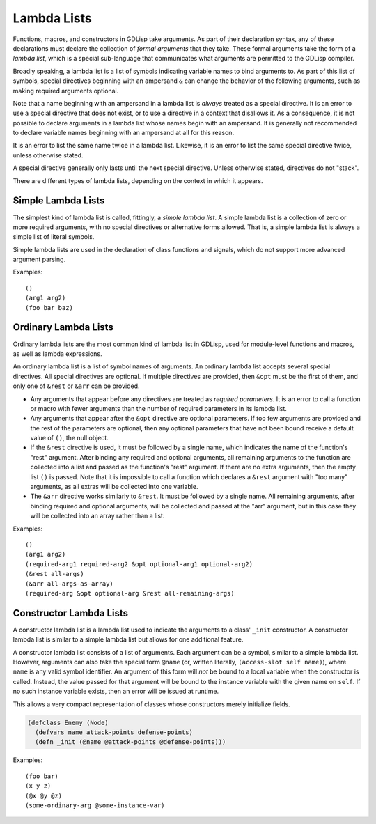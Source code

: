 
Lambda Lists
============

Functions, macros, and constructors in GDLisp take arguments. As part
of their declaration syntax, any of these declarations must declare
the collection of *formal arguments* that they take. These formal
arguments take the form of a *lambda list*, which is a special
sub-language that communicates what arguments are permitted to the
GDLisp compiler.

Broadly speaking, a lambda list is a list of symbols indicating
variable names to bind arguments to. As part of this list of symbols,
special directives beginning with an ampersand ``&`` can change the
behavior of the following arguments, such as making required arguments
optional.

Note that a name beginning with an ampersand in a lambda list is
*always* treated as a special directive. It is an error to use a
special directive that does not exist, or to use a directive in a
context that disallows it. As a consequence, it is not possible to
declare arguments in a lambda list whose names begin with an
ampersand. It is generally not recommended to declare variable names
beginning with an ampersand at all for this reason.

It is an error to list the same name twice in a lambda list. Likewise,
it is an error to list the same special directive twice, unless
otherwise stated.

A special directive generally only lasts until the next special
directive. Unless otherwise stated, directives do not "stack".

There are different types of lambda lists, depending on the context in
which it appears.

Simple Lambda Lists
-------------------

The simplest kind of lambda list is called, fittingly, a *simple
lambda list*. A simple lambda list is a collection of zero or more
required arguments, with no special directives or alternative forms
allowed. That is, a simple lambda list is always a simple list of
literal symbols.

Simple lambda lists are used in the declaration of class functions and
signals, which do not support more advanced argument parsing.

Examples::

  ()
  (arg1 arg2)
  (foo bar baz)

.. _ordinary-lambda-lists:

Ordinary Lambda Lists
---------------------

Ordinary lambda lists are the most common kind of lambda list in
GDLisp, used for module-level functions and macros, as well as lambda
expressions.

An ordinary lambda list is a list of symbol names of arguments. An
ordinary lambda list accepts several special directives. All special
directives are optional. If multiple directives are provided, then
``&opt`` must be the first of them, and only one of ``&rest`` or
``&arr`` can be provided.

* Any arguments that appear before any directives are treated as
  *required parameters*. It is an error to call a function or macro
  with fewer arguments than the number of required parameters in its
  lambda list.

* Any arguments that appear after the ``&opt`` directive are optional
  parameters. If too few arguments are provided and the rest of the
  parameters are optional, then any optional parameters that have not
  been bound receive a default value of ``()``, the null object.

* If the ``&rest`` directive is used, it must be followed by a single
  name, which indicates the name of the function's "rest" argument.
  After binding any required and optional arguments, all remaining
  arguments to the function are collected into a list and passed as
  the function's "rest" argument. If there are no extra arguments,
  then the empty list ``()`` is passed. Note that it is impossible to
  call a function which declares a ``&rest`` argument with "too many"
  arguments, as all extras will be collected into one variable.

* The ``&arr`` directive works similarly to ``&rest``. It must be
  followed by a single name. All remaining arguments, after binding
  required and optional arguments, will be collected and passed at the
  "arr" argument, but in this case they will be collected into an
  array rather than a list.

Examples::

  ()
  (arg1 arg2)
  (required-arg1 required-arg2 &opt optional-arg1 optional-arg2)
  (&rest all-args)
  (&arr all-args-as-array)
  (required-arg &opt optional-arg &rest all-remaining-args)

Constructor Lambda Lists
------------------------

A constructor lambda list is a lambda list used to indicate the
arguments to a class' ``_init`` constructor. A constructor lambda list
is similar to a simple lambda list but allows for one additional
feature.

A constructor lambda list consists of a list of arguments. Each
argument can be a symbol, similar to a simple lambda list. However,
arguments can also take the special form ``@name`` (or, written
literally, ``(access-slot self name)``), where ``name`` is any valid
symbol identifier. An argument of this form will *not* be bound to a
local variable when the constructor is called. Instead, the value
passed for that argument will be bound to the instance variable with
the given name on ``self``. If no such instance variable exists, then
an error will be issued at runtime.

This allows a very compact representation of classes whose
constructors merely initialize fields.

.. code-block::

   (defclass Enemy (Node)
     (defvars name attack-points defense-points)
     (defn _init (@name @attack-points @defense-points)))

Examples::

  (foo bar)
  (x y z)
  (@x @y @z)
  (some-ordinary-arg @some-instance-var)
